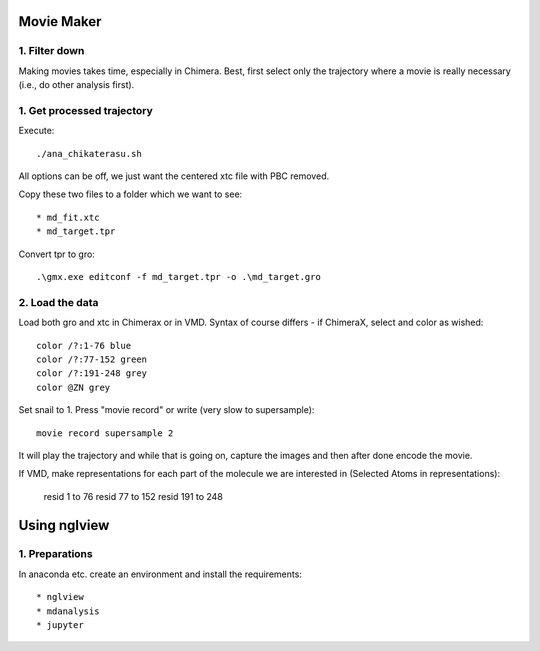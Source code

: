 Movie Maker
-----------

1. Filter down
""""""""""""""

Making movies takes time, especially in Chimera.
Best, first select only the trajectory where a movie is really necessary (i.e., do other analysis first).


1. Get processed trajectory
"""""""""""""""""""""""""""

Execute::

  ./ana_chikaterasu.sh

All options can be off, we just want the centered xtc file with PBC removed.

Copy these two files to a folder which we want to see::

* md_fit.xtc
* md_target.tpr

Convert tpr to gro::

  .\gmx.exe editconf -f md_target.tpr -o .\md_target.gro

2. Load the data
""""""""""""""""

Load both gro and xtc in Chimerax or in VMD. Syntax of course differs - if ChimeraX, select and color as wished::
  
  color /?:1-76 blue
  color /?:77-152 green
  color /?:191-248 grey  
  color @ZN grey

Set snail to 1.
Press "movie record" or write (very slow to supersample)::

  movie record supersample 2

It will play the trajectory and while that is going on, capture the images and then after done encode the movie.

If VMD, make representations for each part of the molecule we are interested in (Selected Atoms in representations):

  resid 1 to 76
  resid 77 to 152
  resid 191 to 248

Using nglview
-------------

1. Preparations
"""""""""""""""

In anaconda etc. create an environment and install the requirements::

* nglview
* mdanalysis
* jupyter

